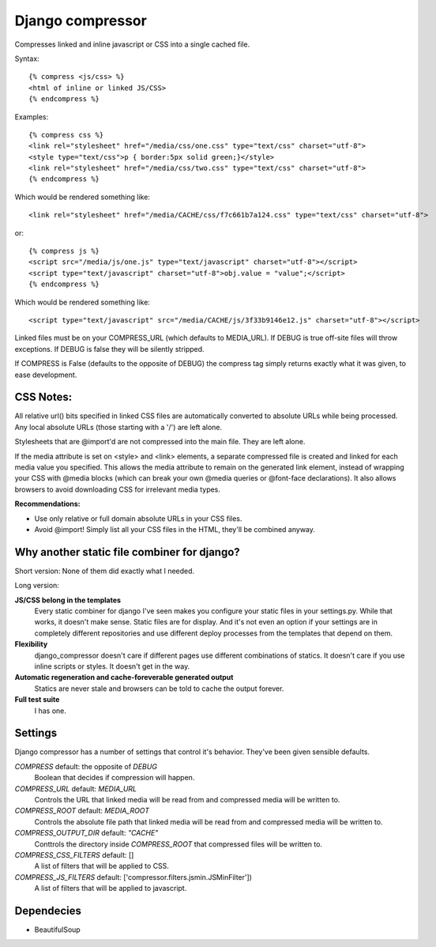 Django compressor
=================

Compresses linked and inline javascript or CSS into a single cached file.

Syntax::

    {% compress <js/css> %}
    <html of inline or linked JS/CSS>
    {% endcompress %}

Examples::

    {% compress css %}
    <link rel="stylesheet" href="/media/css/one.css" type="text/css" charset="utf-8">
    <style type="text/css">p { border:5px solid green;}</style>
    <link rel="stylesheet" href="/media/css/two.css" type="text/css" charset="utf-8">
    {% endcompress %}

Which would be rendered something like::

    <link rel="stylesheet" href="/media/CACHE/css/f7c661b7a124.css" type="text/css" charset="utf-8">

or::

    {% compress js %}
    <script src="/media/js/one.js" type="text/javascript" charset="utf-8"></script>
    <script type="text/javascript" charset="utf-8">obj.value = "value";</script>
    {% endcompress %}

Which would be rendered something like::

    <script type="text/javascript" src="/media/CACHE/js/3f33b9146e12.js" charset="utf-8"></script>

Linked files must be on your COMPRESS_URL (which defaults to MEDIA_URL).
If DEBUG is true off-site files will throw exceptions. If DEBUG is false
they will be silently stripped.

If COMPRESS is False (defaults to the opposite of DEBUG) the compress tag
simply returns exactly what it was given, to ease development.


CSS Notes:
**********

All relative url() bits specified in linked CSS files are automatically
converted to absolute URLs while being processed. Any local absolute URLs (those
starting with a '/') are left alone.

Stylesheets that are @import'd are not compressed into the main file. They are
left alone.

If the media attribute is set on <style> and <link> elements, a separate
compressed file is created and linked for each media value you specified.
This allows the media attribute to remain on the generated link element,
instead of wrapping your CSS with @media blocks (which can break your own
@media queries or @font-face declarations). It also allows browsers to avoid
downloading CSS for irrelevant media types.

**Recommendations:**

* Use only relative or full domain absolute URLs in your CSS files.
* Avoid @import! Simply list all your CSS files in the HTML, they'll be combined anyway.


Why another static file combiner for django?
********************************************

Short version: None of them did exactly what I needed.

Long version:

**JS/CSS belong in the templates**
  Every static combiner for django I've seen makes you configure
  your static files in your settings.py. While that works, it doesn't make
  sense. Static files are for display. And it's not even an option if your
  settings are in completely different repositories and use different deploy
  processes from the templates that depend on them.

**Flexibility**
  django_compressor doesn't care if different pages use different combinations
  of statics. It doesn't care if you use inline scripts or styles. It doesn't
  get in the way.

**Automatic regeneration and cache-foreverable generated output**
  Statics are never stale and browsers can be told to cache the output forever.

**Full test suite**
  I has one.


Settings
********

Django compressor has a number of settings that control it's behavior.
They've been given sensible defaults.

`COMPRESS` default: the opposite of `DEBUG`
  Boolean that decides if compression will happen.

`COMPRESS_URL` default: `MEDIA_URL`
  Controls the URL that linked media will be read from and compressed media
  will be written to.

`COMPRESS_ROOT` default: `MEDIA_ROOT`
  Controls the absolute file path that linked media will be read from and
  compressed media will be written to.

`COMPRESS_OUTPUT_DIR` default: `"CACHE"`
  Conttrols the directory inside `COMPRESS_ROOT` that compressed files will
  be written to.

`COMPRESS_CSS_FILTERS` default: []
  A list of filters that will be applied to CSS.

`COMPRESS_JS_FILTERS` default: ['compressor.filters.jsmin.JSMinFilter'])
  A list of filters that will be applied to javascript.


Dependecies
***********

* BeautifulSoup

